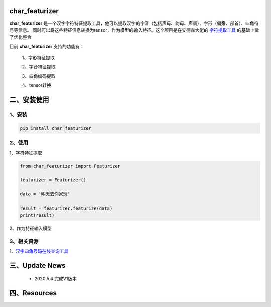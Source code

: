 char_featurizer
==========================

**char_featurizer** 是一个汉字字符特征提取工具，他可以提取汉字的字音（包括声母、韵母、声调）、字形（偏旁、部首）、四角符号等信息。
同时可以将这些特征信息转换为tensor，作为模型的输入特征。这个项目是在安德森大佬的 `字符提取工具 <https://github.com/howl-anderson/hanzi_char_featurizer>`_ 的基础上做了优化整合

目前 **char_featurizer** 支持的功能有：

    1、字形特征提取

    2、字音特征提取

    3、四角编码提取

    4、tensor转换


二、安装使用
============

1、安装
>>>>>>>>>>>>>>>>>>

.. code:: python

    pip install char_featurizer

2、使用
>>>>>>>>>>>>>>>>>>>

1、字符特征提取

.. code:: python

    from char_featurizer import Featurizer

    featurizer = Featurizer()

    data = '明天去你家玩'

    result = featurizer.featurize(data)
    print(result)

2、作为特征输入模型

3、相关资源
>>>>>>>>>>>>>>>>>>>>>>

1、`汉字四角号码在线查询工具 <https://sijiao.911cha.com>`_



三、Update News
======================

    * 2020.5.4  完成V1版本


四、Resources
======================
